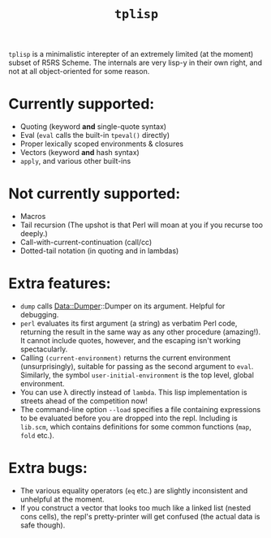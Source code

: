 #+title: =tplisp=
#+options: toc:nil num:nil

=tplisp= is a minimalistic interepter of an extremely limited (at the
moment) subset of R5RS Scheme. The internals are very lisp-y in their
own right, and not at all object-oriented for some reason.

* Currently supported:

- Quoting (keyword *and* single-quote syntax)
- Eval (=eval= calls the built-in =tpeval()= directly)
- Proper lexically scoped environments & closures
- Vectors (keyword *and* hash syntax)
- =apply=, and various other built-ins

* Not currently supported:

- Macros
- Tail recursion (The upshot is that Perl will moan at you if you
  recurse too deeply.)
- Call-with-current-continuation (call/cc)
- Dotted-tail notation (in quoting and in lambdas)

* Extra features:

- =dump= calls Data::Dumper::Dumper on its argument. Helpful for
  debugging.
- =perl= evaluates its first argument (a string) as verbatim Perl
  code, returning the result in the same way as any other procedure
  (amazing!). It cannot include quotes, however, and the escaping
  isn't working spectacularly.
- Calling =(current-environment)= returns the current environment
  (unsurprisingly), suitable for passing as the second argument to
  =eval=. Similarly, the symbol =user-initial-environment= is the top
  level, global environment.
- You can use λ directly instead of =lambda=. This lisp implementation
  is streets ahead of the competition now!
- The command-line option =--load= specifies a file containing
  expressions to be evaluated before you are dropped into the
  repl. Including is =lib.scm=, which contains definitions for some
  common functions (=map=, =fold= etc.).


* Extra bugs:

- The various equality operators (=eq= etc.) are slightly inconsistent
  and unhelpful at the moment.
- If you construct a vector that looks too much like a linked list
  (nested cons cells), the repl's pretty-printer will get confused
  (the actual data is safe though).

